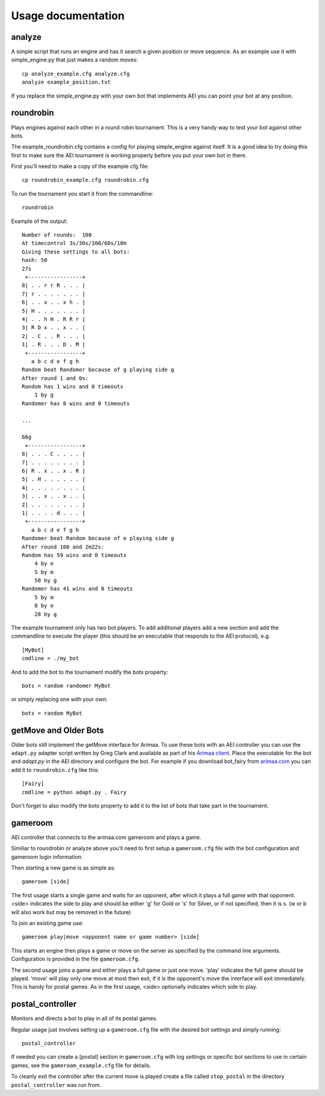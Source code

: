 ===================
Usage documentation
===================

analyze
_______

A simple script that runs an engine and has it search a given position or
move sequence. As an example use it with simple_engine.py that just makes a
random moves::

    cp analyze_example.cfg analyze.cfg
    analyze example_position.txt

If you replace the simple_engine.py with your own bot that implements AEI you
can point your bot at any position.

roundrobin
__________

Plays engines against each other in a round robin tournament.  This is a very
handy way to test your bot against other bots.

The example_roundrobin.cfg contains a config for playing simple_engine against
itself.  It is a good idea to try doing this first to make sure the AEI
tournament is working properly before you put your own bot in there.

First you'll need to make a copy of the example cfg file::

    cp roundrobin_example.cfg roundrobin.cfg

To run the tournament you start it from the commandline::

    roundrobin

Example of the output::

    Number of rounds:  100
    At timecontrol 3s/30s/100/60s/10m
    Giving these settings to all bots:
    hash: 50
    27s
     +-----------------+
    8| . . r r R . . . |
    7| r . . . . . . . |
    6| . . x . . x h . |
    5| H . . . . . . . |
    4| . . h H . R R r |
    3| R D x . . x . . |
    2| . C . . R . . . |
    1| . R . . . D . M |
     +-----------------+
       a b c d e f g h
    Random beat Randomer because of g playing side g
    After round 1 and 0s:
    Random has 1 wins and 0 timeouts
        1 by g
    Randomer has 0 wins and 0 timeouts

    ...

    66g
     +-----------------+
    8| . . . C . . . . |
    7| . . . . . . . . |
    6| R . x . . x . R |
    5| . H . . . . . . |
    4| . . . . . . . . |
    3| . . x . . x . . |
    2| . . . . . . . . |
    1| . . . . d . . . |
     +-----------------+
       a b c d e f g h
    Randomer beat Random because of e playing side g
    After round 100 and 2m22s:
    Random has 59 wins and 0 timeouts
        4 by e
        5 by m
        50 by g
    Randomer has 41 wins and 0 timeouts
        5 by m
        8 by e
        28 by g

The example tournament only has two bot players.  To add additional players
add a new section and add the commandline to execute the player (this should be
an executable that responds to the AEI protocol), e.g.

::

    [MyBot]
    cmdline = ./my_bot

And to add the bot to the tournament modify the bots property::

    bots = random randomer MyBot

or simply replacing one with your own::

    bots = random MyBot

getMove and Older Bots
______________________

Older bots still implement the getMove interface for Arimaa.  To use these bots
with an AEI controller you can use the ``adapt.py`` adapter script written by
Greg Clark and available as part of his `Arimaa client
<https://bitbucket.org/Rabbits/arimaa-client>`_.  Place the executable for the
bot and `adapt.py` in the AEI directory and configure the bot. For example if
you download bot_fairy from `arimaa.com <http://arimaa.com/arimaa/download/>`_
you can add it to ``roundrobin.cfg`` like this::

    [Fairy]
    cmdline = python adapt.py . Fairy

Don't forget to also modify the bots property to add it to the list of bots
that take part in the tournament.

gameroom
________

AEI controller that connects to the arimaa.com gameroom and plays a game.

Similiar to roundrobin or analyze above you'll need to first setup
a ``gameroom.cfg`` file with the bot configuration and gameroom login
information.

Then starting a new game is as simple as::

    gameroom [side]

The first usage starts a single game and waits for an opponent, after which
it plays a full game with that opponent. <side> indicates the side to play
and should be either 'g' for Gold or 's' for Silver, or if not specified,
then it is s. (w or b will also work but may be removed in the future)

To join an existing game use::

    gameroom play|move <opponent name or game number> [side]

This starts an engine then plays a game or move on the server as
specified by the command line arguments. Configuration is provided in the file
``gameroom.cfg``.

The second usage joins a game and either plays a full game or just one move.
'play' indicates the full game should be played. 'move' will play only one
move at most then exit, if it is the opponent's move the interface will exit
immediately. This is handy for postal games. As in the first usage, <side>
optionally indicates which side to play.

postal_controller
_________________

Monitors and directs a bot to play in all of its postal games.

Regular usage just involves setting up a ``gameroom.cfg`` file with the
desired bot settings and simply running::

    postal_controller

If needed you can create a [postal] section in ``gameroom.cfg`` with log
settings or specific bot sections to use in certain games, see the
``gameroom_example.cfg`` file for details.

To cleanly exit the controller after the current move is played create a file
called ``stop_postal`` in the directory ``postal_controller`` was run from.
